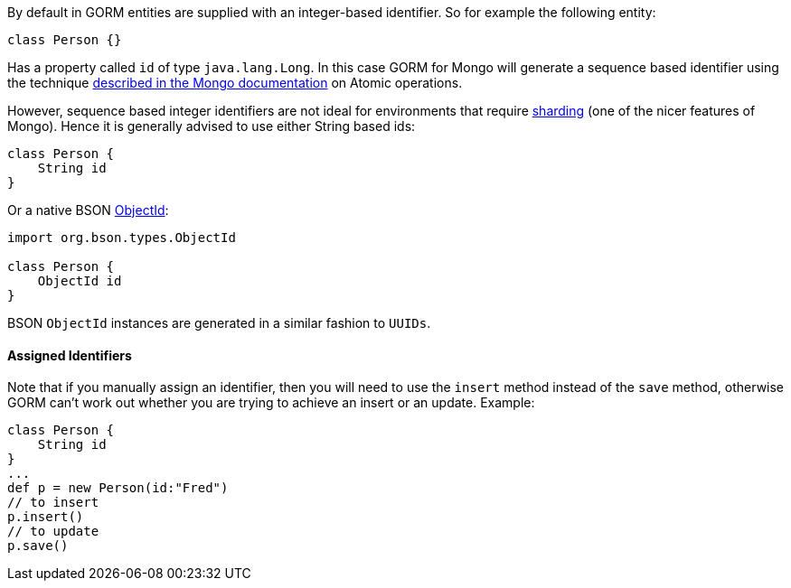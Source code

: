 By default in GORM entities are supplied with an integer-based identifier. So for example the following entity:

[source,groovy]
----
class Person {}
----

Has a property called `id` of type `java.lang.Long`. In this case GORM for Mongo will generate a sequence based identifier using the technique http://docs.mongodb.org/manual/tutorial/isolate-sequence-of-operations/[described in the Mongo documentation] on Atomic operations.

However, sequence based integer identifiers are not ideal for environments that require http://docs.mongodb.org/manual/sharding/[sharding] (one of the nicer features of Mongo). Hence it is generally advised to use either String based ids:

[source,groovy]
----
class Person {
    String id
}
----

Or a native BSON http://api.mongodb.org/java/current/org/bson/types/ObjectId.html[ObjectId]:

[source,groovy]
----
import org.bson.types.ObjectId

class Person {
    ObjectId id
}
----

BSON `ObjectId` instances are generated in a similar fashion to `UUIDs`.


==== Assigned Identifiers


Note that if you manually assign an identifier, then you will need to use the `insert` method instead of the `save` method, otherwise GORM can't work out whether you are trying to achieve an insert or an update. Example:

[source,groovy]
----
class Person {
    String id
}
...
def p = new Person(id:"Fred")
// to insert
p.insert()
// to update
p.save()
----